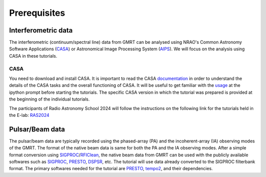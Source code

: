 Prerequisites
==============

Interferometric data
---------------------

The interferometric (continuum/spectral line) data from GMRT can be analysed using NRAO's 
Common Astronomy Software Applications (`CASA`_) or Astronomical Image Processing System (`AIPS`_).
We will focus on the analysis using CASA in these tutorials.

CASA
~~~~~

You need to download and install CASA. It is important to read the CASA `documentation`_ in order to understand the details of the CASA tasks and the overall functioning of CASA. It will be useful to get familiar with the `usage`_ at the ipython prompt before 
starting the tutorials. The specific CASA version in which the tutorial was prepared is provided at the beginning 
of the individual tutorials.

The participants of Radio Astronomy School 2024 will follow the instructions on the following link for the tutorials held in the E-lab: `RAS2024`_ 

Pulsar/Beam data
-----------------

The pulsar/beam data are typically recorded using the phased-array (PA) and the
incoherent-array (IA) observing modes of the GMRT. The format of the native beam
data is same for both the PA and the IA observing modes. After a simple format
conversion using `SIGPROC`_/`RFIClean`_, the native beam data from GMRT can be
used with the publicly available softwares such as `SIGPROC`_, `PRESTO`_, `DSPSR`_,
etc. The tutorial will use data already converted to the SIGPROC filterbank format.
The primary softwares needed for the tutorial are `PRESTO`_, `tempo2`_, and their
dependencies.




.. _SIGPROC: https://github.com/SixByNine/sigproc.git
.. _PRESTO: https://github.com/scottransom/presto
.. _DSPSR: https://github.com/demorest/dspsr
.. _RFIClean: https://github.com/ymaan4/RFIClean
.. _TEMPO2: https://bitbucket.org/psrsoft/tempo2.git
.. _CASA: https://casadocs.readthedocs.io/en/stable/
.. _AIPS: http://www.aips.nrao.edu/index.shtml
.. _documentation: https://casadocs.readthedocs.io/en/stable/api/casatasks.html
.. _usage: https://casadocs.readthedocs.io/en/stable/notebooks/usingcasa.html
.. _RAS2024: https://gmrt-tutorials.readthedocs.io/en/latest/ras2024.html
